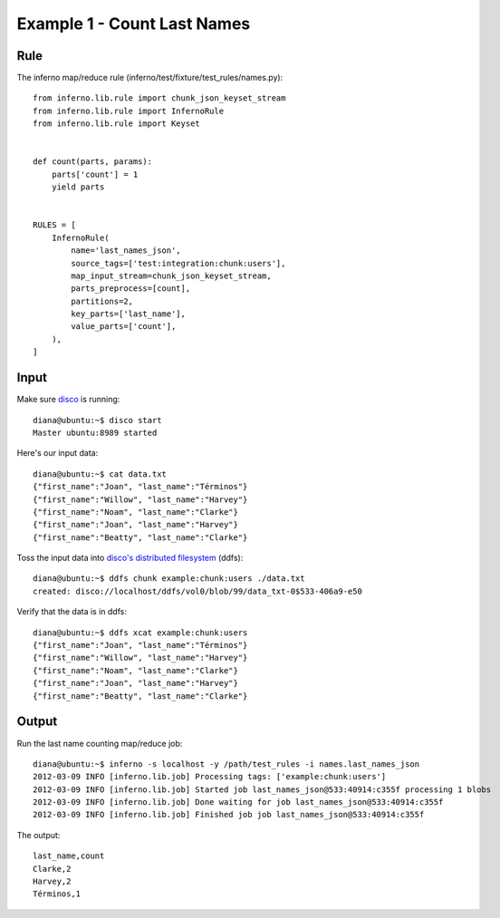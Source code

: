 Example 1 - Count Last Names
============================

Rule
----

The inferno map/reduce rule (inferno/test/fixture/test_rules/names.py)::

    from inferno.lib.rule import chunk_json_keyset_stream
    from inferno.lib.rule import InfernoRule
    from inferno.lib.rule import Keyset


    def count(parts, params):
        parts['count'] = 1
        yield parts


    RULES = [
        InfernoRule(
            name='last_names_json',
            source_tags=['test:integration:chunk:users'],
            map_input_stream=chunk_json_keyset_stream,
            parts_preprocess=[count],
            partitions=2,
            key_parts=['last_name'],
            value_parts=['count'],
        ),
    ]

Input
-----

Make sure `disco <http://discoproject.org/>`_ is running::

    diana@ubuntu:~$ disco start
    Master ubuntu:8989 started

Here's our input data::

    diana@ubuntu:~$ cat data.txt 
    {"first_name":"Joan", "last_name":"Términos"}
    {"first_name":"Willow", "last_name":"Harvey"}
    {"first_name":"Noam", "last_name":"Clarke"}
    {"first_name":"Joan", "last_name":"Harvey"}
    {"first_name":"Beatty", "last_name":"Clarke"}

Toss the input data into `disco's distributed filesystem <http://discoproject.org/doc/howto/ddfs.html>`_ (ddfs)::

    diana@ubuntu:~$ ddfs chunk example:chunk:users ./data.txt 
    created: disco://localhost/ddfs/vol0/blob/99/data_txt-0$533-406a9-e50

Verify that the data is in ddfs::

    diana@ubuntu:~$ ddfs xcat example:chunk:users
    {"first_name":"Joan", "last_name":"Términos"}
    {"first_name":"Willow", "last_name":"Harvey"}
    {"first_name":"Noam", "last_name":"Clarke"}
    {"first_name":"Joan", "last_name":"Harvey"}
    {"first_name":"Beatty", "last_name":"Clarke"}

Output
------

Run the last name counting map/reduce job::

    diana@ubuntu:~$ inferno -s localhost -y /path/test_rules -i names.last_names_json
    2012-03-09 INFO [inferno.lib.job] Processing tags: ['example:chunk:users']
    2012-03-09 INFO [inferno.lib.job] Started job last_names_json@533:40914:c355f processing 1 blobs
    2012-03-09 INFO [inferno.lib.job] Done waiting for job last_names_json@533:40914:c355f
    2012-03-09 INFO [inferno.lib.job] Finished job job last_names_json@533:40914:c355f

The output::

    last_name,count
    Clarke,2
    Harvey,2
    Términos,1
